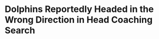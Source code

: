 * Dolphins Reportedly Headed in the Wrong Direction in Head Coaching Search
#+BEGIN_EXPORT latex
If reports are correct, the Dolphins coaching search is currently headed in the wrong direction.

That's my conclusion one day after the Dolphins fired head coach Adam Gase.  According to the \textit{Sun-Sentinel} the Dolphins \href{https://www.sun-sentinel.com/sports/miami-dolphins/fl-sp-dolphins-coaching-search-20181231-story.html}{have five assistant coaches on their interview list} with varying backgrounds.  However, none of them has the right background.  They are:

\begin{tabular}{lll}
  Name &Current Position &Current Team\\
  Vic Fangio &Defensive Coordinator &Chicago Bears\\
  Eric Bieniemy &Offensive Coordinator &Kansas City Chiefs\\
  Brian Flores &Defensive Coordinator &New England Patriots\\
  Mike Munchak &Offensive Line Coach &Pittsburgh Steelers\\
  Kris Richards &Secondary Coach &Dallas Cowboys\\
\end{tabular}

There is no claim that this list is complete and I certainly hope that is the case.  Because none of these candidates has the one thing everyone, including Miami, needs:  an offensive head coach who can coach quarterbacks.

Right now the trend in the NFL is toward offensive head coaches.  And rightfully so.  The success of \textbf{Matt Nagy}, \textbf{Kyle Shannahan} and \textbf{Sean McVay}, not to mention old hand \textbf{Andy Reid}, has undoubtedly put owners and general managers in the mood to follow the lead of these teams.

\begin{tabular}{lll}
  Head Coach &2018 Playoff Team &Former NFL Coaching Position\\
  Kansas City &Andy Reid &Offensive Coordinator\\
  New England &Bill Belichick &Defensive Coordinator\\
  Indianapolis &Frank Reich &Offensive Coordinator\\
  Houston &Bill O'Brien &Offensive Coordinator\\
  Los Angeles Chargers &Anthony Lynn &Offensive Coordinator\\
  Baltimore &John Harbaugh &Special Teams Coordinator\\
  New Orleans &Sean Payton &Quarterbacks Coach\\
  Los Angeles Rams &Sean McVay &Offensive Coordinator\\
  Philadelphia &Doug Pederson &Offensive Coordinator\\
  Chicago &Matt Nagy &Offensive Coordinator\\
  Seattle &Pete Carroll &Defensive Coordinator\\
  Dallas &Jason Garrett &Offensive Coordinator\\
\end{tabular}

Of the twelve 2018 playoff teams above, nine have offensive backgrounds including three of the four top seeds (Belichick is always the exception, isn't he?).  Of those nine, all but Sean McVay and Anthony Lynn have a background coaching quarterbacks. 

And given those numbers, offensive head coaches who can coach quarterbacks should be in high demand.  Because more and more it becomes evident that is what the game is about and there are few losing teams who won't either be looking for one somewhere or who won't be looking to develop one that they already have.

\begin{tabular}{lll}
  \textbf{Team Potentially Looking for Head coach} &\textbf{Likely 2019 Draft Position} & \textbf{Likely 2019 Quarterback}\\
  Arizona &1 &Josh Rosen\\
  New York Jets &3 &Sam Darnold\\
  Tampa Bay &5 &Jameis Winston or draft pick\\
  Denver &10 &Case Keenum or draft pick\\
  Cincinnati &11 &Andy Dalton\\
  Green Bay &12 &Aaron Rogers\\
  Miami &13 &draft pick\\
Cleveland &17 &Baker Mayfield\\
\end{tabular}

Of the eight teams looking for a head coach, only Cincinnati and Green Bay have a firmly established starter and I'd say both the Bengals and the Packers may still take one with an eye towards developing him for the future.  

Almost all of these teams certainly understand that the only way to keep a fertile offensive mind is to make him the head coach.  Anyone else who is any good will almost certainly be pilfered the minute a head coaching position is open.

Yes, Miami tried this once with Adam Gase and it didn't work.  But the fact that Gase wasn't the guy shouldn't deter them from doing it again.  And again and again and again.  Until they get it right.

Miami should be looking to do two things in the offseason:  draft a quarterback and hire someone who can coach him.  The odds of winning consistently without both are low and the best way to establish stability is to make the second is the head coach.  And that's what they should be trying to do.



#+END_EXPORT
